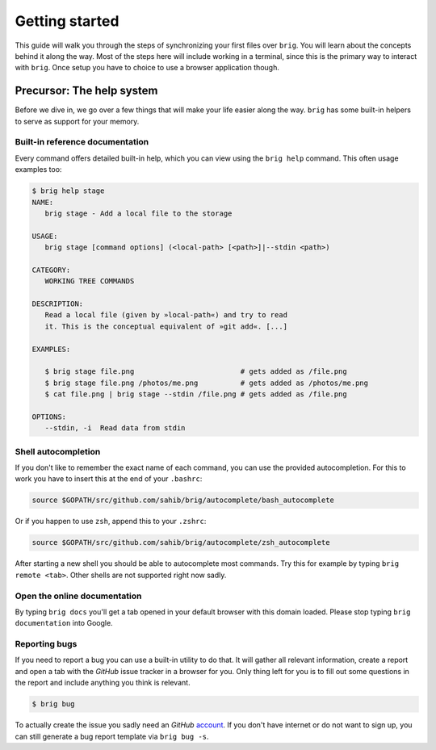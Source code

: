 .. _getting_started:

Getting started
================

This guide will walk you through the steps of synchronizing your first files
over ``brig``. You will learn about the concepts behind it along the way.
Most of the steps here will include working in a terminal, since this is the primary
way to interact with ``brig``. Once setup you have to choice to use a browser application though.

Precursor: The help system
--------------------------

Before we dive in, we go over a few things that will make your life easier
along the way. ``brig`` has some built-in helpers to serve as support for your
memory.

Built-in reference documentation
~~~~~~~~~~~~~~~~~~~~~~~~~~~~~~~~

Every command offers detailed built-in help, which you can view using the
``brig help`` command. This often usage examples too:

.. code-block:: bash

    $ brig help stage
    NAME:
       brig stage - Add a local file to the storage

    USAGE:
       brig stage [command options] (<local-path> [<path>]|--stdin <path>)

    CATEGORY:
       WORKING TREE COMMANDS

    DESCRIPTION:
       Read a local file (given by »local-path«) and try to read
       it. This is the conceptual equivalent of »git add«. [...]

    EXAMPLES:

       $ brig stage file.png                         # gets added as /file.png
       $ brig stage file.png /photos/me.png          # gets added as /photos/me.png
       $ cat file.png | brig stage --stdin /file.png # gets added as /file.png

    OPTIONS:
       --stdin, -i  Read data from stdin

Shell autocompletion
~~~~~~~~~~~~~~~~~~~~

If you don't like to remember the exact name of each command, you can use
the provided autocompletion. For this to work you have to insert this
at the end of your ``.bashrc``:

.. code-block:: bash

  source $GOPATH/src/github.com/sahib/brig/autocomplete/bash_autocomplete

Or if you happen to use ``zsh``, append this to your ``.zshrc``:

.. code-block:: bash

  source $GOPATH/src/github.com/sahib/brig/autocomplete/zsh_autocomplete

After starting a new shell you should be able to autocomplete most commands.
Try this for example by typing ``brig remote <tab>``. Other shells are not
supported right now sadly.

Open the online documentation
~~~~~~~~~~~~~~~~~~~~~~~~~~~~~

By typing ``brig docs`` you'll get a tab opened in your default browser with this
domain loaded. Please stop typing ``brig documentation`` into Google.

Reporting bugs
~~~~~~~~~~~~~~~

If you need to report a bug you can use a built-in utility to do that. It will
gather all relevant information, create a report and open a tab with the
*GitHub* issue tracker in a browser for you. Only thing left for you is to fill
out some questions in the report and include anything you think is relevant.

.. code-block:: bash

    $ brig bug

To actually create the issue you sadly need an *GitHub* `account
<https://github.com/join>`_. If  you don't have internet or do not want to sign
up, you can still generate a bug report template via ``brig bug -s``.
